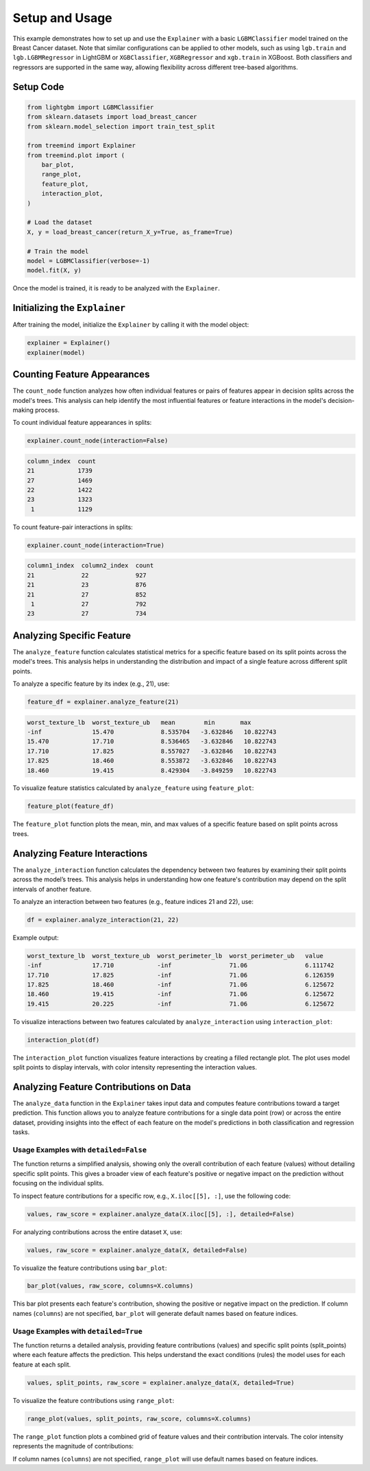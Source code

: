 Setup and Usage
===============

This example demonstrates how to set up and use the ``Explainer`` with a basic ``LGBMClassifier`` model trained on the Breast Cancer dataset. 
Note that similar configurations can be applied to other models, such as using ``lgb.train`` and ``lgb.LGBMRegressor`` in LightGBM or ``XGBClassifier``, 
``XGBRegressor`` and ``xgb.train`` in XGBoost. Both classifiers and regressors are supported in the same way, allowing flexibility across different 
tree-based algorithms.

Setup Code
----------

.. code-block:: python

    from lightgbm import LGBMClassifier
    from sklearn.datasets import load_breast_cancer
    from sklearn.model_selection import train_test_split

    from treemind import Explainer
    from treemind.plot import (
        bar_plot,
        range_plot,
        feature_plot,
        interaction_plot,
    )

    # Load the dataset
    X, y = load_breast_cancer(return_X_y=True, as_frame=True)

    # Train the model
    model = LGBMClassifier(verbose=-1)
    model.fit(X, y)

Once the model is trained, it is ready to be analyzed with the ``Explainer``.

Initializing the ``Explainer``
------------------------------

After training the model, initialize the ``Explainer`` by calling it with the model object:

.. code-block:: python

    explainer = Explainer()
    explainer(model)

Counting Feature Appearances 
----------------------------

The ``count_node`` function analyzes how often individual features or pairs of features appear in decision splits across the model's trees. This analysis can help identify the most influential features or feature interactions in the model's decision-making process.

To count individual feature appearances in splits:

.. code-block:: python

    explainer.count_node(interaction=False)

.. code-block:: none

    column_index  count
    21            1739
    27            1469
    22            1422
    23            1323
     1            1129

To count feature-pair interactions in splits:

.. code-block:: python

    explainer.count_node(interaction=True)

.. code-block:: none

    column1_index  column2_index  count
    21             22             927
    21             23             876
    21             27             852
     1             27             792
    23             27             734


Analyzing Specific Feature
----------------------------

The ``analyze_feature`` function calculates statistical metrics for a specific feature based on its split points across the model's trees. This analysis helps in understanding the distribution and impact of a single feature across different split points.


To analyze a specific feature by its index (e.g., 21), use:

.. code-block:: python

    feature_df = explainer.analyze_feature(21)

.. code-block:: none

    worst_texture_lb  worst_texture_ub   mean        min       max
    -inf              15.470             8.535704   -3.632846   10.822743
    15.470            17.710             8.536465   -3.632846   10.822743
    17.710            17.825             8.557027   -3.632846   10.822743
    17.825            18.460             8.553872   -3.632846   10.822743
    18.460            19.415             8.429304   -3.849259   10.822743


To visualize feature statistics calculated by ``analyze_feature`` using ``feature_plot``:

.. code-block:: python

    feature_plot(feature_df)

.. image:: _static/example/feature_plot.png
    :alt: Feature plot visualizing statistical metrics for a feature
    :align: center
    :width: 80%

The ``feature_plot`` function plots the mean, min, and max values of a specific feature based on split points across trees.

Analyzing Feature Interactions
------------------------------

The ``analyze_interaction`` function calculates the dependency between two features by examining their split points across the model’s trees. This analysis helps in understanding how one feature's contribution may depend on the split intervals of another feature.

To analyze an interaction between two features (e.g., feature indices 21 and 22), use:

.. code-block:: python

    df = explainer.analyze_interaction(21, 22)

Example output:

.. code-block:: none

    worst_texture_lb  worst_texture_ub  worst_perimeter_lb  worst_perimeter_ub   value
    -inf              17.710            -inf                71.06                6.111742
    17.710            17.825            -inf                71.06                6.126359
    17.825            18.460            -inf                71.06                6.125672
    18.460            19.415            -inf                71.06                6.125672
    19.415            20.225            -inf                71.06                6.125672


To visualize interactions between two features calculated by ``analyze_interaction`` using ``interaction_plot``:

.. code-block:: python

    interaction_plot(df)

.. image:: _static/example/interaction_plot.png
    :alt: Interaction plot visualizing dependencies between two features
    :align: center
    :width: 80%

The ``interaction_plot`` function visualizes feature interactions by creating a filled rectangle plot. The plot uses model split points to display intervals, with color intensity representing the interaction values.


Analyzing Feature Contributions on Data
---------------------------------------
The ``analyze_data`` function in the ``Explainer`` takes input data and computes feature contributions toward a target prediction. This function 
allows you to analyze feature contributions for a single data point (row) or across the entire dataset, providing insights into the effect 
of each feature on the model's predictions in both classification and regression tasks.

Usage Examples with ``detailed=False``
^^^^^^^^^^^^^^^^^^^^^^^^^^^^^^^^^^^^^^^

The function returns a simplified analysis, showing only the overall contribution of each feature (values) without detailing specific split points. 
This gives a broader view of each feature's positive or negative impact on the prediction without focusing on the individual splits.


To inspect feature contributions for a specific row, e.g., ``X.iloc[[5], :]``, use the following code:

.. code-block:: python

    values, raw_score = explainer.analyze_data(X.iloc[[5], :], detailed=False)


For analyzing contributions across the entire dataset ``X``, use:

.. code-block:: python

    values, raw_score = explainer.analyze_data(X, detailed=False)


To visualize the feature contributions using ``bar_plot``:

.. code-block:: python

    bar_plot(values, raw_score, columns=X.columns)

.. image:: _static/example/bar_plot.png
    :alt: Bar plot visualizing feature contributions
    :align: center
    :width: 80%

This bar plot presents each feature's contribution, showing the positive or negative impact 
on the prediction. If column names (``columns``) are not specified, ``bar_plot`` will generate 
default names based on feature indices.


Usage Examples with ``detailed=True``
^^^^^^^^^^^^^^^^^^^^^^^^^^^^^^^^^^^^^^

The function returns a detailed analysis, providing feature contributions (values) and specific split points (split_points) 
where each feature affects the prediction. This helps understand the exact conditions (rules) the model uses for each feature at each split.

.. code-block:: python

    values, split_points, raw_score = explainer.analyze_data(X, detailed=True)

To visualize the feature contributions using ``range_plot``:

.. code-block:: python

    range_plot(values, split_points, raw_score, columns=X.columns)

.. image:: _static/example/range_plot.png
    :alt: Range plot visualizing feature contributions
    :align: center
    :width: 80%


The ``range_plot`` function plots a combined grid of feature values and their contribution 
intervals. The color intensity represents the magnitude of contributions:

If column names (``columns``) are not specified, ``range_plot`` will use default names based on feature indices.